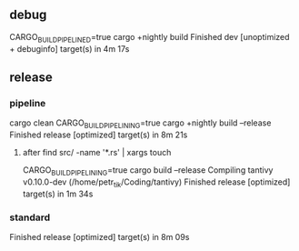 
** debug

   CARGO_BUILD_PIPELINED=true cargo +nightly build
    Finished dev [unoptimized + debuginfo] target(s) in 4m 17s

** release
*** pipeline
cargo clean
CARGO_BUILD_PIPELINING=true cargo +nightly build --release
    Finished release [optimized] target(s) in 8m 21s
**** after find src/ -name '*.rs' | xargs touch
CARGO_BUILD_PIPELINING=true cargo build --release
   Compiling tantivy v0.10.0-dev (/home/petr_tik/Coding/tantivy)
   Finished release [optimized] target(s) in 1m 34s
*** standard
    Finished release [optimized] target(s) in 8m 09s

